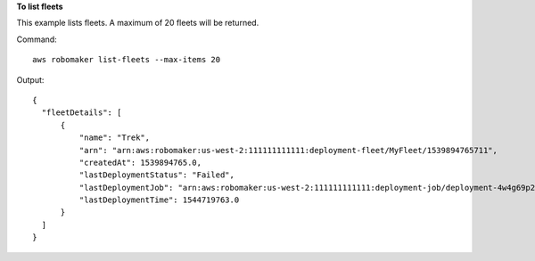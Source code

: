 **To list fleets**

This example lists fleets. A maximum of 20 fleets will be returned.

Command::

  aws robomaker list-fleets --max-items 20

Output::

  {
    "fleetDetails": [
        {
            "name": "Trek",
            "arn": "arn:aws:robomaker:us-west-2:111111111111:deployment-fleet/MyFleet/1539894765711",
            "createdAt": 1539894765.0,
            "lastDeploymentStatus": "Failed",
            "lastDeploymentJob": "arn:aws:robomaker:us-west-2:111111111111:deployment-job/deployment-4w4g69p25zdb",
            "lastDeploymentTime": 1544719763.0
        }
    ]
  }